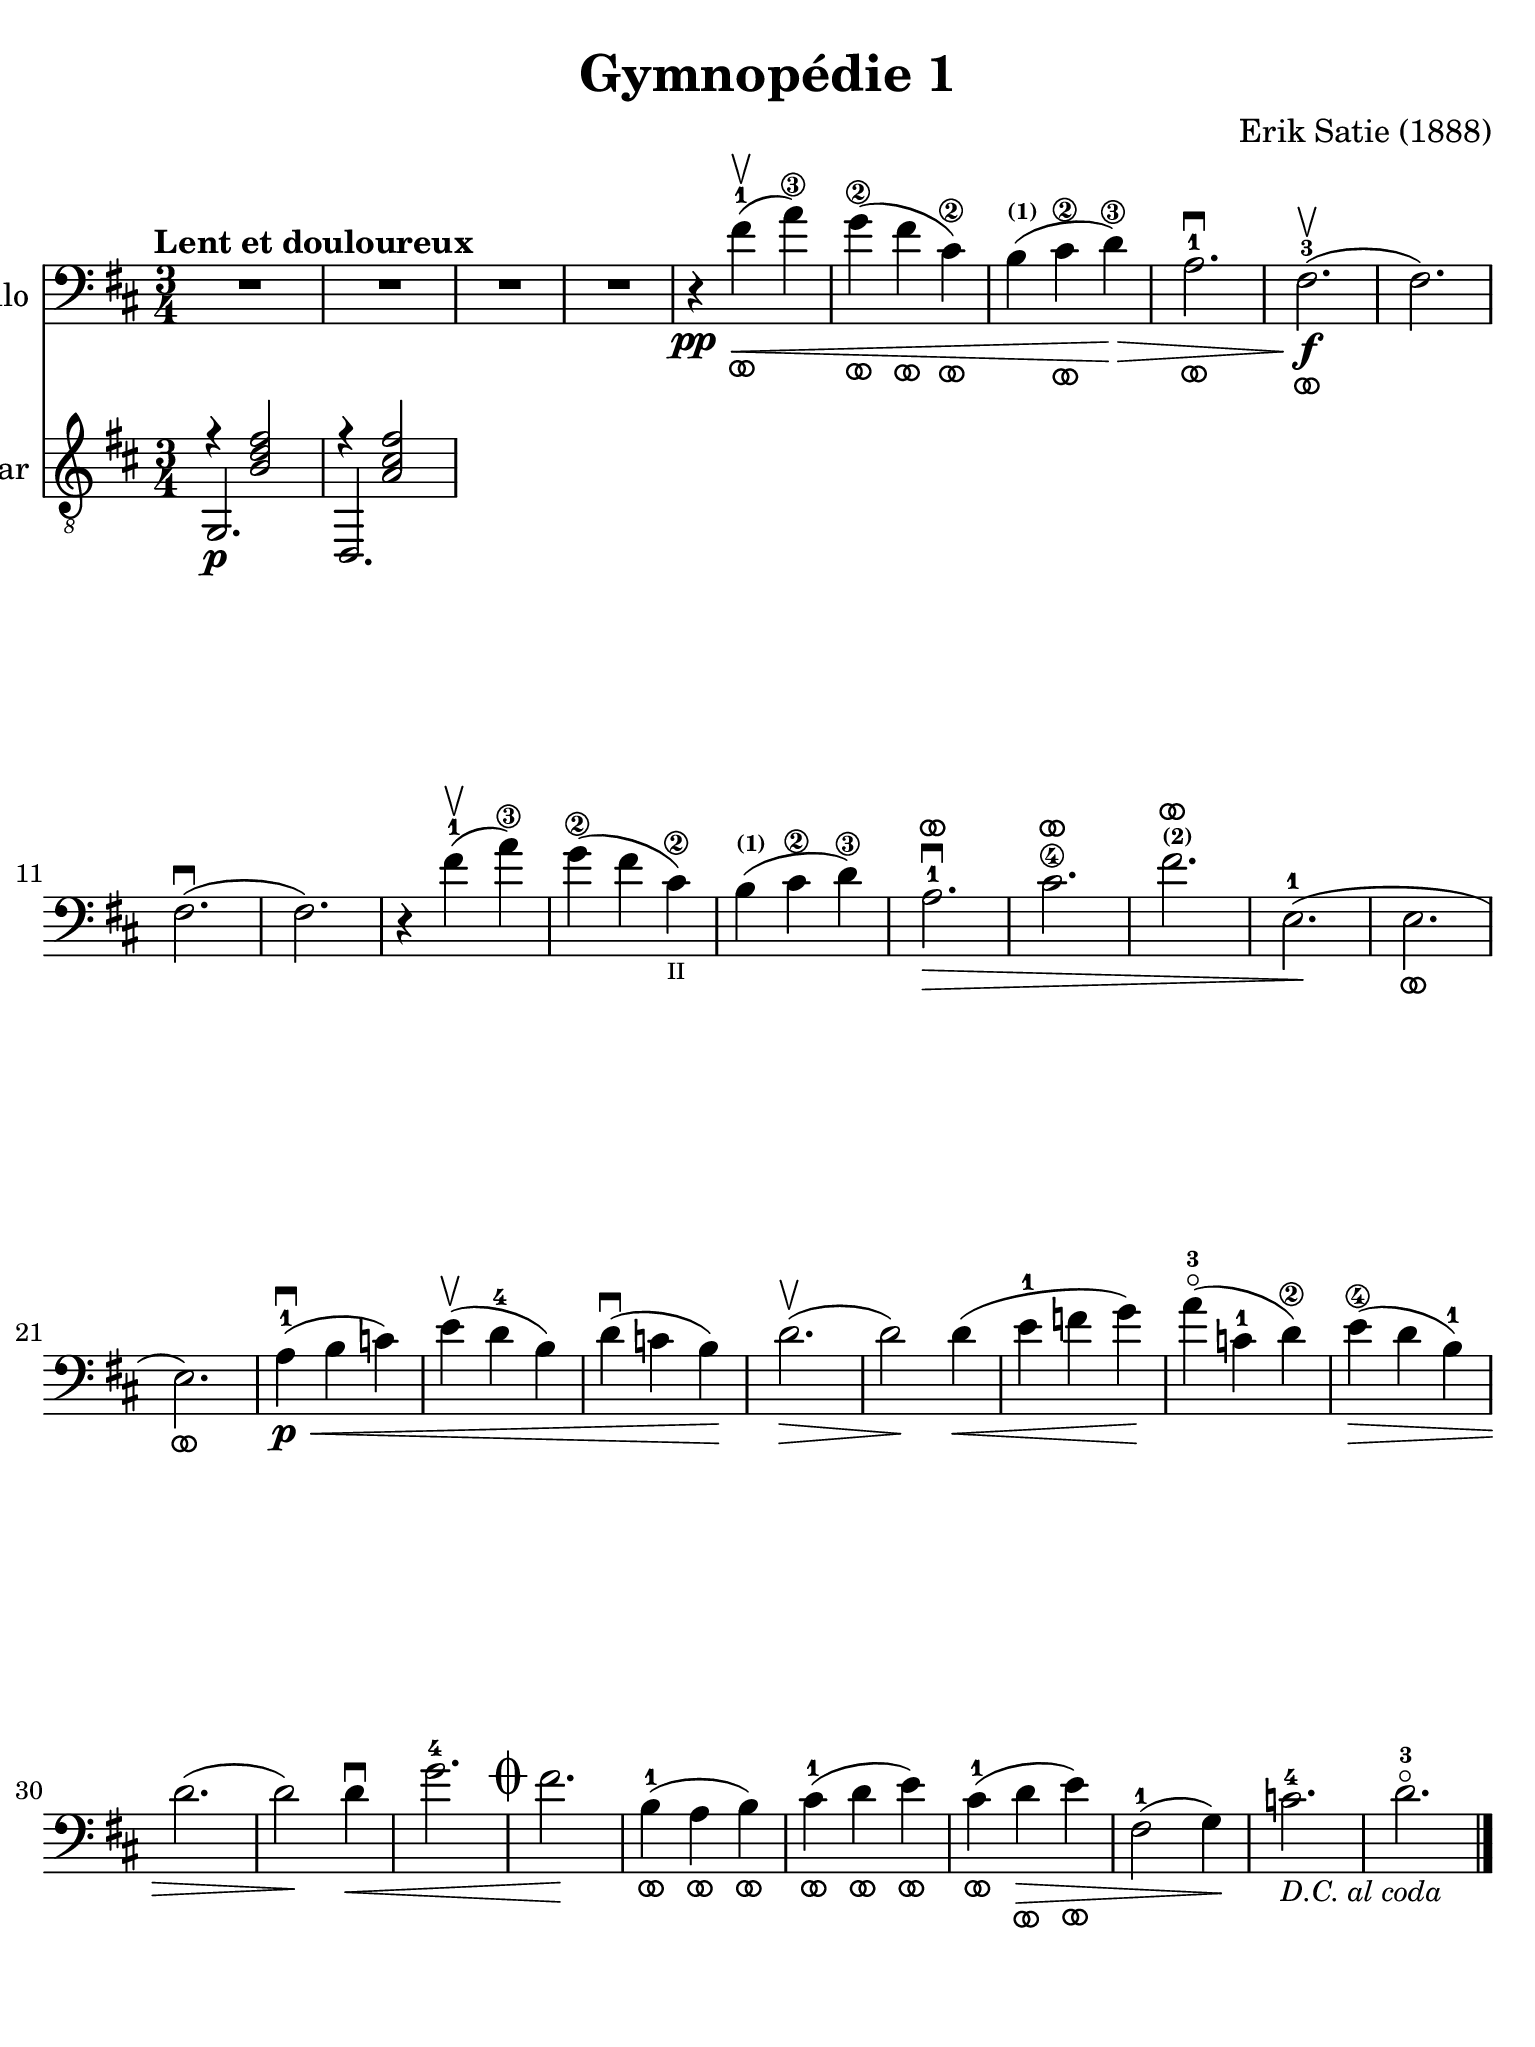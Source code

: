 #(set-global-staff-size 21)

\version "2.18.2"

\header {
  title    = "Gymnopédie 1"
  composer = "Erik Satie (1888)"
  tagline  = ""
}

\language "italiano"

% iPad Pro 12.9

\paper {
  paper-width  = 195\mm
  paper-height = 260\mm
  indent = #0
  page-count = #2
  print-page-number = ##f
  line-width = #184
  ragged-last-bottom = ##t
  ragged-bottom = ##f
%  ragged-last = ##t
}

ringsps = #"
  0.15 setlinewidth
  0.9 0.6 moveto
  0.4 0.6 0.5 0 361 arc
  stroke
  1.0 0.6 0.5 0 361 arc
  stroke
  "

vibrato = \markup {
  \with-dimensions #'(-0.2 . 1.6) #'(0 . 1.2)
  \postscript #ringsps
}

\score {
  <<
  \new Staff
  \with {instrumentName = #"Cello "}{
    \tempo "Lent et douloureux"
    \clef "bass"
    \time 3/4
    \key si \minor
    \override Hairpin.to-barline = ##f
    R2.                                                                 % 1
    R2.                                                                 % 2
    R2.                                                                 % 3
    R2.                                                                 % 4
    r4\pp fad'4-1\upbow_\vibrato\<(la'4\3)                              % 5
    sol'4\2_\vibrato(fad'4_\vibrato dod'4\2_\vibrato)                   % 6
    si4^\markup{\bold\teeny (1)}(dod'4\2_\vibrato re'4\3)\!\>           % 7
    la2.-1\downbow_\vibrato                                             % 8
    fad2.\f-3\upbow_\vibrato(                                           % 9
    fad2.)                                                              % 10
    fad2.\downbow(                                                      % 11
    fad2.)                                                              % 12
    r4 fad'4-1\upbow(la'4\3)                                            % 13
    sol'4\2(fad'4 dod'4\2_\markup{\teeny II})                           % 14
    si4^\markup{\bold\teeny (1)}( dod'4\2 re'4\3)\!                     % 15
    la2.-1\>\downbow^\vibrato                                           % 16
    dod'2.\4^\vibrato                                                   % 17
    fad'2.^\markup{\bold\teeny (2)}^\vibrato                            % 18
    mi2.-1\!(                                                           % 19
    mi2._\vibrato                                                       % 20
    mi2._\vibrato)                                                      % 21
    la4-1\p\<\downbow(si4 do'4)                                         % 22
    mi'4\upbow(re'4-4 si4)                                              % 23
    re'4\downbow(do'4 si4)\!                                            % 24
    re'2.\upbow\>(                                                      % 25
    re'2\!) re'4\<(                                                     % 26
    mi'4-1 fa'4 sol'4)\!                                                % 27
    la'4-3\flageolet(do'4-1 re'4\2)\!                                   % 28
    mi'4\4\>(re'4 si4-1)                                                % 29
    re'2.(                                                              % 30
    re'2)\! re'4\downbow\<                                              % 31
    sol'2.-4 \mark\markup{\musicglyph #"scripts.coda" }                 % 32
    fad'2.\!                                                            % 33
    si4-1_\vibrato(la4_\vibrato si4_\vibrato)                           % 34
    dod'4-1_\vibrato(re'4_\vibrato mi'4_\vibrato)                       % 35
    dod'4-1_\vibrato(re'4\>_\vibrato mi'4_\vibrato)                     % 36
    fad2-1(sol4)\!                                                      % 37
    do'2.-4_\markup{\small\italic "D.C. al coda"}                       % 38
    re'2.-3\flageolet                                                   % 39
    \bar "|."
  }
  \new Staff
  \with {instrumentName = #"Guitar "}{
    \clef "treble_8"
    \time 3/4
    \key si \minor
    \override Hairpin.to-barline = ##f
    % \markup{\teeny \circle{6}}
    <<{r4 <<si2 fad'2 re'2>>}\\{\stemUp sol,2.\p}>>                     % 1
    <<{r4 <<la2 dod'2 fad'2>>}\\{\stemUp re,2.}>>                       % 2

  }
  >>
}

\score {
  \new Staff
  \with {instrumentName = #"Coda "}{
    \clef "bass"
    \time 3/4
    \key si \minor
    \override Hairpin.to-barline = ##f
    fa'2.-2                                                             % 1
    si4^\markup{\bold\teeny (3)}(do'4 fa'4)                             % 2
    mi'4-4(re'4 do'\1)                                                  % 3
    mi'4-4(re'4 do'\1)                                                  % 4
    fa2^\markup{\bold\teeny (1)}\>(sol4)                                % 5
    do'2.-4                                                             % 6
    re'2.-3\flageolet\!                                                 % 7
    \bar "|."
  }
}